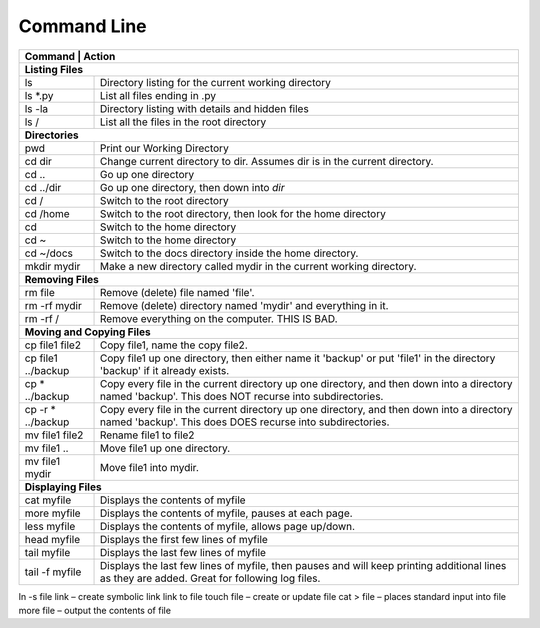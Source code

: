 Command Line
------------

+---------------------------+------------------------------------------------------+
| Command                   | Action                                               |
+================+=================================================================+
| **Listing Files**                                                                |
+---------------------------+------------------------------------------------------+
| ls                        | Directory listing for the current working directory  |
+---------------------------+------------------------------------------------------+
| ls \*.py                  | List all files ending in .py                         |
+---------------------------+------------------------------------------------------+
| ls -la                    | Directory listing with details and hidden files      |
+---------------------------+------------------------------------------------------+
| ls /                      | List all the files in the root directory             |
+---------------------------+------------------------------------------------------+
| **Directories**                                                                  |
+---------------------------+------------------------------------------------------+
| pwd                       | Print our Working Directory                          |
+---------------------------+------------------------------------------------------+
| cd dir                    | Change current directory to dir. Assumes dir is      |
|                           | in the current directory.                            |
+---------------------------+------------------------------------------------------+
| cd ..                     | Go up one directory                                  |
+---------------------------+------------------------------------------------------+
| cd ../dir                 | Go up one directory, then down into *dir*            |
+---------------------------+------------------------------------------------------+
| cd /                      | Switch to the root directory                         |
+---------------------------+------------------------------------------------------+
| cd /home                  | Switch to the root directory, then look for the      |
|                           | home directory                                       |
+---------------------------+------------------------------------------------------+
| cd                        | Switch to the home directory                         |
+---------------------------+------------------------------------------------------+
| cd ~                      | Switch to the home directory                         |
+---------------------------+------------------------------------------------------+
| cd ~/docs                 | Switch to the docs directory inside the home         |
|                           | directory.                                           |
+---------------------------+------------------------------------------------------+
| mkdir mydir               | Make a new directory called mydir in the current     |
|                           | working directory.                                   |
+---------------------------+------------------------------------------------------+
| **Removing Files**                                                               |
+---------------------------+------------------------------------------------------+
| rm file                   | Remove (delete) file named 'file'.                   |
+---------------------------+------------------------------------------------------+
| rm -rf  mydir             | Remove (delete) directory named 'mydir' and          |
|                           | everything in it.                                    |
+---------------------------+------------------------------------------------------+
| rm -rf  /                 | Remove everything on the computer. THIS IS BAD.      |
+---------------------------+------------------------------------------------------+
| **Moving and Copying Files**                                                     |
+---------------------------+------------------------------------------------------+
| cp file1 file2            | Copy file1, name the copy file2.                     |
+---------------------------+------------------------------------------------------+
| cp file1 ../backup        | Copy file1 up one directory, then either name it     |
|                           | 'backup' or put 'file1' in the directory 'backup' if |
|                           | it already exists.                                   |
+---------------------------+------------------------------------------------------+
| cp \* ../backup           | Copy every file in the current directory up one      |
|                           | directory, and then down into a directory named      |
|                           | 'backup'. This does NOT recurse into subdirectories. |
+---------------------------+------------------------------------------------------+
| cp -r \* ../backup        | Copy every file in the current directory up one      |
|                           | directory, and then down into a directory named      |
|                           | 'backup'. This does DOES recurse into subdirectories.|
+---------------------------+------------------------------------------------------+
| mv file1 file2            | Rename file1 to file2                                |
+---------------------------+------------------------------------------------------+
| mv file1 ..               | Move file1 up one directory.                         |
+---------------------------+------------------------------------------------------+
| mv file1 mydir            | Move file1 into mydir.                               |
+---------------------------+------------------------------------------------------+
| **Displaying Files**                                                             |
+---------------------------+------------------------------------------------------+
| cat myfile                | Displays the contents of myfile                      |
+---------------------------+------------------------------------------------------+
| more myfile               | Displays the contents of myfile, pauses at each page.|
+---------------------------+------------------------------------------------------+
| less myfile               | Displays the contents of myfile, allows page up/down.|
+---------------------------+------------------------------------------------------+
| head myfile               | Displays the first few lines of myfile               |
+---------------------------+------------------------------------------------------+
| tail myfile               | Displays the last few lines of myfile                |
+---------------------------+------------------------------------------------------+
| tail -f myfile            | Displays the last few lines of myfile, then pauses   |
|                           | and will keep printing additional lines as they are  |
|                           | added. Great for following log files.                |
+---------------------------+------------------------------------------------------+

ln -s file link – create symbolic link link to file
touch file – create or update file
cat > file – places standard input into file
more file – output the contents of file
